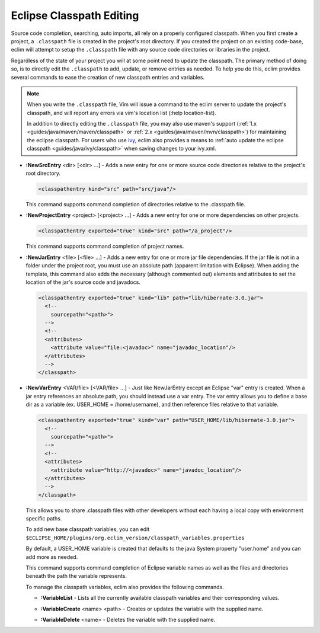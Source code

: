 .. Copyright (C) 2005 - 2008  Eric Van Dewoestine

   This program is free software: you can redistribute it and/or modify
   it under the terms of the GNU General Public License as published by
   the Free Software Foundation, either version 3 of the License, or
   (at your option) any later version.

   This program is distributed in the hope that it will be useful,
   but WITHOUT ANY WARRANTY; without even the implied warranty of
   MERCHANTABILITY or FITNESS FOR A PARTICULAR PURPOSE.  See the
   GNU General Public License for more details.

   You should have received a copy of the GNU General Public License
   along with this program.  If not, see <http://www.gnu.org/licenses/>.

.. _vim/java/classpath:

Eclipse Classpath Editing
=========================

Source code completion, searching, auto imports, all rely on a properly
configured classpath.  When you first create a project, a ``.classpath`` file is
created in the project's root directory.  If you created the project on an
existing code-base, eclim will attempt to setup the ``.classpath`` file with any
source code directories or libraries in the project.

Regardless of the state of your project you will at some point need to update
the classpath.  The primary method of doing so, is to directly edit the
``.classpath`` to add, update, or remove entries as needed. To help you do this,
eclim provides several commands to ease the creation of new classpath entries
and variables.

.. note::

  When you write the ``.classpath`` file, Vim will issue a command to the eclim
  server to update the project's classpath, and will report any errors via vim's
  location list (:help location-list).

  In addition to directly editing the ``.classpath`` file, you may
  also use maven's support
  (:ref:`1.x <guides/java/maven/maven/classpath>` or
  :ref:`2.x <guides/java/maven/mvn/classpath>`) for
  maintaining the eclipse classpath.  For users who use ivy_, eclim also
  provides a means to
  :ref:`auto update the eclipse classpath <guides/java/ivy/classpath>` when
  saving changes to your ivy.xml.

.. _\:NewSrcEntry:

- **:NewSrcEntry** <dir> [<dir> ...] -
  Adds a new entry for one or more source code directories relative to the
  project's root directory.

  .. code-block:: xml

    <classpathentry kind="src" path="src/java"/>

  This command supports command completion of directories relative to the
  .classpath file.

.. _\:NewProjectEntry:

- **:NewProjectEntry** <project> [<project> ...] -
  Adds a new entry for one or more dependencies on other projects.

  .. code-block:: xml

    <classpathentry exported="true" kind="src" path="/a_project"/>

  This command supports command completion of project names.

.. _\:NewJarEntry:

- **:NewJarEntry** <file> [<file> ...] -
  Adds a new entry for one or more jar file dependencies.  If the jar file is
  not in a folder under the project root, you must use an absolute path
  (apparent limitation with Eclipse).  When adding the template, this command
  also adds the necessary (although commented out) elements and attributes to
  set the location of the jar's source code and javadocs.

  .. code-block:: xml

    <classpathentry exported="true" kind="lib" path="lib/hibernate-3.0.jar">
      <!--
        sourcepath="<path>">
      -->
      <!--
      <attributes>
        <attribute value="file:<javadoc>" name="javadoc_location"/>
      </attributes>
      -->
    </classpath>

.. _\:NewVarEntry:

- **:NewVarEntry** <VAR/file> [<VAR/file> ...] -
  Just like NewJarEntry except an Eclipse "var" entry is created.  When a jar
  entry references an absolute path, you should instead use a var entry.  The
  var entry allows you to define a base dir as a variable (ex. USER_HOME =
  /home/username), and then reference files relative to that variable.

  .. code-block:: xml

    <classpathentry exported="true" kind="var" path="USER_HOME/lib/hibernate-3.0.jar">
      <!--
        sourcepath="<path>">
      -->
      <!--
      <attributes>
        <attribute value="http://<javadoc>" name="javadoc_location"/>
      </attributes>
      -->
    </classpath>

  This allows you to share .classpath files with other developers without each
  having a local copy with environment specific paths.

  To add new base classpath variables, you can edit
  ``$ECLIPSE_HOME/plugins/org.eclim_version/classpath_variables.properties``

  By default, a USER_HOME variable is created that defaults to the java System
  property "user.home" and you can add more as needed.

  This command supports command completion of Eclipse variable names as well as
  the files and directories beneath the path the variable represents.

  To manage the classpath variables, eclim also provides the following
  commands.

  .. _\:VariableList:

  - **:VariableList** -
    Lists all the currently available classpath variables and their
    corresponding values.

  .. _\:VariableCreate:

  - **:VariableCreate** <name> <path> -
    Creates or updates the variable with the supplied name.

  .. _\:VariableDelete:

  - **:VariableDelete** <name> -
    Deletes the variable with the supplied name.

.. _ivy: http://jayasoft.org/ivy
